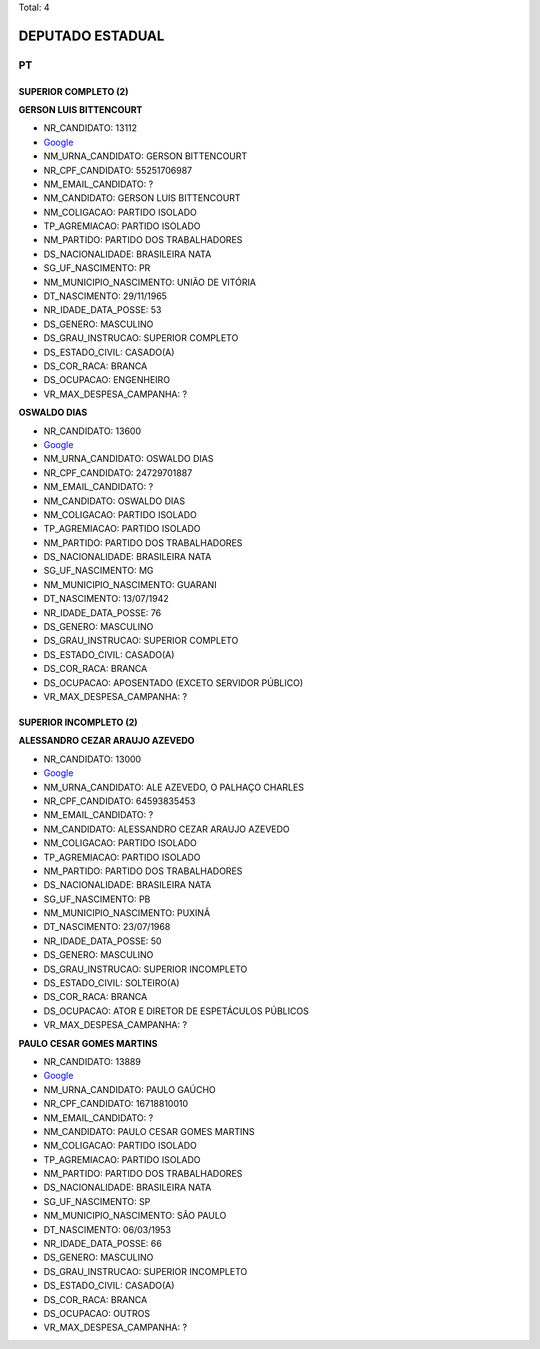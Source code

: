 Total: 4

DEPUTADO ESTADUAL
=================

PT
--

SUPERIOR COMPLETO (2)
.....................

**GERSON LUIS BITTENCOURT**

- NR_CANDIDATO: 13112
- `Google <https://www.google.com/search?q=GERSON+LUIS+BITTENCOURT>`_
- NM_URNA_CANDIDATO: GERSON BITTENCOURT
- NR_CPF_CANDIDATO: 55251706987
- NM_EMAIL_CANDIDATO: ?
- NM_CANDIDATO: GERSON LUIS BITTENCOURT
- NM_COLIGACAO: PARTIDO ISOLADO
- TP_AGREMIACAO: PARTIDO ISOLADO
- NM_PARTIDO: PARTIDO DOS TRABALHADORES
- DS_NACIONALIDADE: BRASILEIRA NATA
- SG_UF_NASCIMENTO: PR
- NM_MUNICIPIO_NASCIMENTO: UNIÃO DE VITÓRIA
- DT_NASCIMENTO: 29/11/1965
- NR_IDADE_DATA_POSSE: 53
- DS_GENERO: MASCULINO
- DS_GRAU_INSTRUCAO: SUPERIOR COMPLETO
- DS_ESTADO_CIVIL: CASADO(A)
- DS_COR_RACA: BRANCA
- DS_OCUPACAO: ENGENHEIRO
- VR_MAX_DESPESA_CAMPANHA: ?


**OSWALDO DIAS**

- NR_CANDIDATO: 13600
- `Google <https://www.google.com/search?q=OSWALDO+DIAS>`_
- NM_URNA_CANDIDATO: OSWALDO DIAS
- NR_CPF_CANDIDATO: 24729701887
- NM_EMAIL_CANDIDATO: ?
- NM_CANDIDATO: OSWALDO DIAS
- NM_COLIGACAO: PARTIDO ISOLADO
- TP_AGREMIACAO: PARTIDO ISOLADO
- NM_PARTIDO: PARTIDO DOS TRABALHADORES
- DS_NACIONALIDADE: BRASILEIRA NATA
- SG_UF_NASCIMENTO: MG
- NM_MUNICIPIO_NASCIMENTO: GUARANI
- DT_NASCIMENTO: 13/07/1942
- NR_IDADE_DATA_POSSE: 76
- DS_GENERO: MASCULINO
- DS_GRAU_INSTRUCAO: SUPERIOR COMPLETO
- DS_ESTADO_CIVIL: CASADO(A)
- DS_COR_RACA: BRANCA
- DS_OCUPACAO: APOSENTADO (EXCETO SERVIDOR PÚBLICO)
- VR_MAX_DESPESA_CAMPANHA: ?


SUPERIOR INCOMPLETO (2)
.......................

**ALESSANDRO CEZAR ARAUJO AZEVEDO**

- NR_CANDIDATO: 13000
- `Google <https://www.google.com/search?q=ALESSANDRO+CEZAR+ARAUJO+AZEVEDO>`_
- NM_URNA_CANDIDATO: ALE AZEVEDO, O PALHAÇO CHARLES
- NR_CPF_CANDIDATO: 64593835453
- NM_EMAIL_CANDIDATO: ?
- NM_CANDIDATO: ALESSANDRO CEZAR ARAUJO AZEVEDO
- NM_COLIGACAO: PARTIDO ISOLADO
- TP_AGREMIACAO: PARTIDO ISOLADO
- NM_PARTIDO: PARTIDO DOS TRABALHADORES
- DS_NACIONALIDADE: BRASILEIRA NATA
- SG_UF_NASCIMENTO: PB
- NM_MUNICIPIO_NASCIMENTO: PUXINÃ
- DT_NASCIMENTO: 23/07/1968
- NR_IDADE_DATA_POSSE: 50
- DS_GENERO: MASCULINO
- DS_GRAU_INSTRUCAO: SUPERIOR INCOMPLETO
- DS_ESTADO_CIVIL: SOLTEIRO(A)
- DS_COR_RACA: BRANCA
- DS_OCUPACAO: ATOR E DIRETOR DE ESPETÁCULOS PÚBLICOS
- VR_MAX_DESPESA_CAMPANHA: ?


**PAULO CESAR GOMES MARTINS**

- NR_CANDIDATO: 13889
- `Google <https://www.google.com/search?q=PAULO+CESAR+GOMES+MARTINS>`_
- NM_URNA_CANDIDATO: PAULO GAÚCHO
- NR_CPF_CANDIDATO: 16718810010
- NM_EMAIL_CANDIDATO: ?
- NM_CANDIDATO: PAULO CESAR GOMES MARTINS
- NM_COLIGACAO: PARTIDO ISOLADO
- TP_AGREMIACAO: PARTIDO ISOLADO
- NM_PARTIDO: PARTIDO DOS TRABALHADORES
- DS_NACIONALIDADE: BRASILEIRA NATA
- SG_UF_NASCIMENTO: SP
- NM_MUNICIPIO_NASCIMENTO: SÃO PAULO
- DT_NASCIMENTO: 06/03/1953
- NR_IDADE_DATA_POSSE: 66
- DS_GENERO: MASCULINO
- DS_GRAU_INSTRUCAO: SUPERIOR INCOMPLETO
- DS_ESTADO_CIVIL: CASADO(A)
- DS_COR_RACA: BRANCA
- DS_OCUPACAO: OUTROS
- VR_MAX_DESPESA_CAMPANHA: ?

